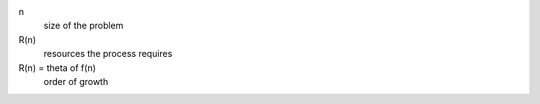 n
    size of the problem

R(n)
    resources the process requires

R(n) = theta of f(n)
    order of growth
